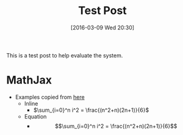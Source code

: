 #+BLOG: wisdomandwonder
#+POSTID: 10100
#+DATE: [2016-03-09 Wed 20:30]
#+OPTIONS: toc:nil num:nil todo:nil pri:nil tags:nil ^:nil
#+CATEGORY: Article
#+TAGS: org2blog, Blogging, Web, WordPress, Test
#+TITLE: Test Post
#+HTML_HEAD: <script type="text/javascript"
#+HTML_HEAD:   src="http://cdn.mathjax.org/mathjax/latest/MathJax.js">
#+HTML_HEAD: </script>

This is a test post to help evaluate the system.
* MathJax
- Examples copied from [[https://math.meta.stackexchange.com/questions/5020/mathjax-basic-tutorial-and-quick-reference][here]]
  - Inline
    - $\sum_{i=0}^n i^2 = \frac{(n^2+n)(2n+1)}{6}$
  - Equation
    - $$\sum_{i=0}^n i^2 = \frac{(n^2+n)(2n+1)}{6}$$
